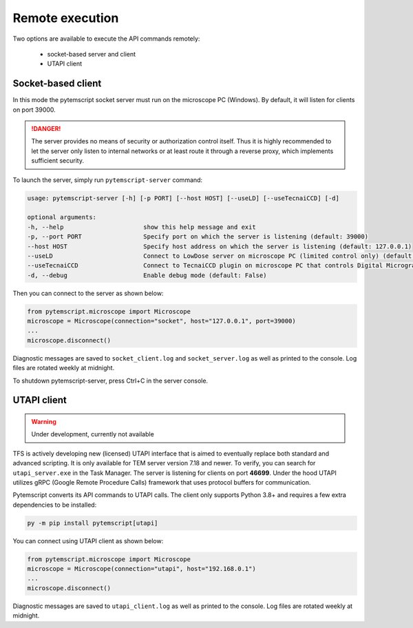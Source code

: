 Remote execution
================

Two options are available to execute the API commands remotely:

 * socket-based server and client
 * UTAPI client

Socket-based client
-------------------

In this mode the pytemscript socket server must run on the microscope PC (Windows).
By default, it will listen for clients on port 39000.

.. danger::

    The server provides no means of security or authorization control itself.
    Thus it is highly recommended to let the server only listen to internal networks or at least route it through a reverse proxy, which implements sufficient security.

To launch the server, simply run ``pytemscript-server`` command:

.. code-block:: none

    usage: pytemscript-server [-h] [-p PORT] [--host HOST] [--useLD] [--useTecnaiCCD] [-d]

    optional arguments:
    -h, --help                      show this help message and exit
    -p, --port PORT                 Specify port on which the server is listening (default: 39000)
    --host HOST                     Specify host address on which the server is listening (default: 127.0.0.1)
    --useLD                         Connect to LowDose server on microscope PC (limited control only) (default: False)
    --useTecnaiCCD                  Connect to TecnaiCCD plugin on microscope PC that controls Digital Micrograph (may be faster than via TIA / std scripting) (default: False)
    -d, --debug                     Enable debug mode (default: False)

Then you can connect to the server as shown below:

.. code-block:: python

    from pytemscript.microscope import Microscope
    microscope = Microscope(connection="socket", host="127.0.0.1", port=39000)
    ...
    microscope.disconnect()

Diagnostic messages are saved to ``socket_client.log`` and ``socket_server.log`` as well as printed to the console. Log files are rotated weekly at midnight.

To shutdown pytemscript-server, press Ctrl+C in the server console.

UTAPI client
------------

.. warning:: Under development, currently not available

TFS is actively developing new (licensed) UTAPI interface that is aimed to eventually replace both standard and
advanced scripting. It is only available for TEM server version 7.18 and newer. To verify,
you can search for ``utapi_server.exe`` in the Task Manager. The server is listening for clients on port
**46699**. Under the hood UTAPI utilizes gRPC (Google Remote Procedure Calls) framework that uses protocol
buffers for communication.

Pytemscript converts its API commands to UTAPI calls. The client only supports Python 3.8+ and requires
a few extra dependencies to be installed:

.. code-block:: python

    py -m pip install pytemscript[utapi]

You can connect using UTAPI client as shown below:

.. code-block:: python

    from pytemscript.microscope import Microscope
    microscope = Microscope(connection="utapi", host="192.168.0.1")
    ...
    microscope.disconnect()

Diagnostic messages are saved to ``utapi_client.log`` as well as printed to the console. Log files are rotated weekly at midnight.
